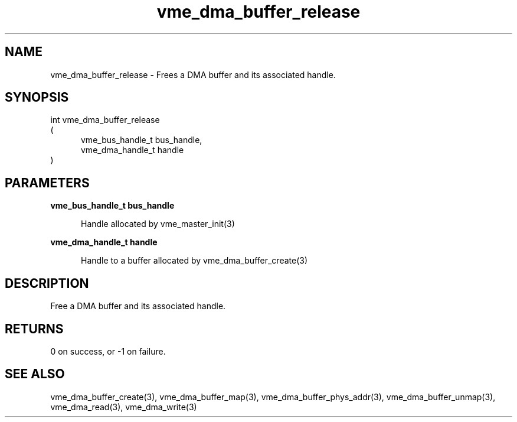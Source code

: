 
.TH "vme_dma_buffer_release" 3

.SH "NAME"
vme_dma_buffer_release - Frees a DMA buffer and its associated handle.


.SH "SYNOPSIS"
int vme_dma_buffer_release
.br
(
.br
.in +5
vme_bus_handle_t bus_handle,
.br
vme_dma_handle_t handle
.in
)

.SH "PARAMETERS"

.B vme_bus_handle_t bus_handle
.br
.in +5

.br
Handle allocated by vme_master_init(3)
.

.br

.in
.br

.B vme_dma_handle_t handle
.br
.in +5

.br
Handle to a buffer allocated by vme_dma_buffer_create(3)
.

.br

.in
.br


.SH "DESCRIPTION"

.br
Free a DMA buffer and its associated handle.

.br

.SH "RETURNS"


.br
0 on success, or -1 on failure.

.br


.SH "SEE ALSO"
vme_dma_buffer_create(3), vme_dma_buffer_map(3), vme_dma_buffer_phys_addr(3), vme_dma_buffer_unmap(3), vme_dma_read(3), vme_dma_write(3)
.br
